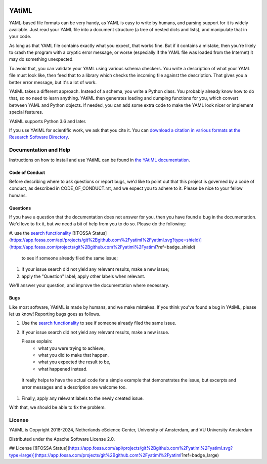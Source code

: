 .. image:: https://readthedocs.org/projects/yatiml/badge/?version=develop
    :target: https://yatiml.readthedocs.io/en/latest/?badge=develop
    :alt: Documentation Build Status

.. image:: https://github.com/yatiml/yatiml/actions/workflows/ci.yaml/badge.svg
    :target: https://github.com/yatiml/yatiml/actions
    :alt: Build Status

.. image:: https://app.codacy.com/project/badge/Grade/bca7a121d9c742d2905eae08a75676c3
    :target: https://www.codacy.com/gh/yatiml/yatiml/dashboard
    :alt: Codacy Grade

.. image:: https://app.codacy.com/project/badge/Coverage/bca7a121d9c742d2905eae08a75676c3
    :target: https://www.codacy.com/gh/yatiml/yatiml/dashboard
    :alt: Code Coverage

.. image:: https://zenodo.org/badge/147202299.svg
   :target: https://zenodo.org/badge/latestdoi/147202299

.. image:: https://img.shields.io/badge/rsd-yatiml-00a3e3.svg
   :target: https://www.research-software.nl/software/yatiml

.. image:: https://img.shields.io/badge/fair--software.eu-%E2%97%8F%20%20%E2%97%8F%20%20%E2%97%8F%20%20%E2%97%8F%20%20%E2%97%8B-yellow
   :target: https://fair-software.eu

################################################################################
YAtiML
################################################################################

YAML-based file formats can be very handy, as YAML is easy to write by humans,
and parsing support for it is widely available. Just read your YAML file into a
document structure (a tree of nested dicts and lists), and manipulate that in
your code.

As long as that YAML file contains exactly what you expect, that works fine.
But if it contains a mistake, then you're likely to crash the program with a
cryptic error message, or worse (especially if the YAML file was loaded from the
Internet) it may do something unexpected.

To avoid that, you can validate your YAML using various schema checkers. You
write a description of what your YAML file must look like, then feed that to a
library which checks the incoming file against the description. That gives you a
better error message, but it's a lot of work.

YAtiML takes a different approach. Instead of a schema, you write a Python
class. You probably already know how to do that, so no need to learn anything.
YAtiML then generates loading and dumping functions for you, which convert
between YAML and Python objects. If needed, you can add some extra code to make
the YAML look nicer or implement special features.

YAtiML supports Python 3.6 and later.

If you use YAtiML for scientific work, we ask that you cite it. You can
`download a citation in various formats at the Research Software Directory
<https://www.research-software.nl/software/yatiml>`_.

Documentation and Help
**********************

Instructions on how to install and use YAtiML can be found in `the YAtiML
documentation <https://yatiml.readthedocs.io>`_.

Code of Conduct
---------------

Before describing where to ask questions or report bugs, we'd like to point out
that this project is governed by a code of conduct, as described in
CODE_OF_CONDUCT.rst, and we expect you to adhere to it. Please be nice to your
fellow humans.

Questions
---------

If you have a question that the documentation does not answer for you, then you
have found a bug in the documentation. We'd love to fix it, but we need a bit of
help from you to do so. Please do the following:

#. use the `search functionality <https://github.com/yatiml/yatiml/issues>`_
[![FOSSA Status](https://app.fossa.com/api/projects/git%2Bgithub.com%2Fyatiml%2Fyatiml.svg?type=shield)](https://app.fossa.com/projects/git%2Bgithub.com%2Fyatiml%2Fyatiml?ref=badge_shield)

   to see if someone already filed the same issue;
#. if your issue search did not yield any relevant results, make a new issue;
#. apply the "Question" label; apply other labels when relevant.

We'll answer your question, and improve the documentation where necessary.

Bugs
----

Like most software, YAtiML is made by humans, and we make mistakes. If you think
you've found a bug in YAtiML, please let us know! Reporting bugs goes as follows.

#. Use the `search functionality`_ to see if someone already filed the same
   issue.

#. If your issue search did not yield any relevant results, make a new issue.

   Please explain:
    - what you were trying to achieve,
    - what you did to make that happen,
    - what you expected the result to be,
    - what happened instead.

  It really helps to have the actual code for a simple example that demonstrates
  the issue, but excerpts and error messages and a description are welcome too.

#. Finally, apply any relevant labels to the newly created issue.

With that, we should be able to fix the problem.

License
*******

YAtiML is Copyright 2018-2024, Netherlands eScience Center, University of
Amsterdam, and VU University Amsterdam

Distributed under the Apache Software License 2.0.


## License
[![FOSSA Status](https://app.fossa.com/api/projects/git%2Bgithub.com%2Fyatiml%2Fyatiml.svg?type=large)](https://app.fossa.com/projects/git%2Bgithub.com%2Fyatiml%2Fyatiml?ref=badge_large)